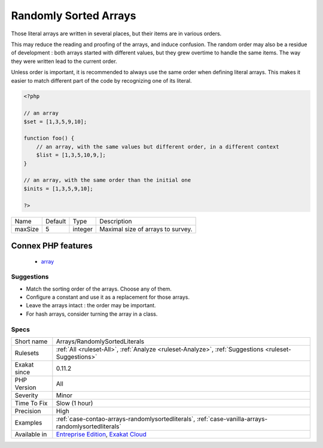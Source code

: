 .. _arrays-randomlysortedliterals:

.. _randomly-sorted-arrays:

Randomly Sorted Arrays
++++++++++++++++++++++

.. meta::
	:description:
		Randomly Sorted Arrays: Those literal arrays are written in several places, but their items are in various orders.
	:twitter:card: summary_large_image
	:twitter:site: @exakat
	:twitter:title: Randomly Sorted Arrays
	:twitter:description: Randomly Sorted Arrays: Those literal arrays are written in several places, but their items are in various orders
	:twitter:creator: @exakat
	:twitter:image:src: https://www.exakat.io/wp-content/uploads/2020/06/logo-exakat.png
	:og:image: https://www.exakat.io/wp-content/uploads/2020/06/logo-exakat.png
	:og:title: Randomly Sorted Arrays
	:og:type: article
	:og:description: Those literal arrays are written in several places, but their items are in various orders
	:og:url: https://exakat.readthedocs.io/en/latest/Reference/Rules/Randomly Sorted Arrays.html
	:og:locale: en
Those literal arrays are written in several places, but their items are in various orders. 

This may reduce the reading and proofing of the arrays, and induce confusion. The random order may also be a residue of development : both arrays started with different values, but they grew overtime to handle the same items. The way they were written lead to the current order.

Unless order is important, it is recommended to always use the same order when defining literal arrays. This makes it easier to match different part of the code by recognizing one of its literal.

.. code-block:: php
   
   <?php
   
   // an array
   $set = [1,3,5,9,10];
   
   function foo() {
       // an array, with the same values but different order, in a different context
       $list = [1,3,5,10,9,];
   }
   
   // an array, with the same order than the initial one
   $inits = [1,3,5,9,10];
   
   ?>

+---------+---------+---------+-----------------------------------+
| Name    | Default | Type    | Description                       |
+---------+---------+---------+-----------------------------------+
| maxSize | 5       | integer | Maximal size of arrays to survey. |
+---------+---------+---------+-----------------------------------+


Connex PHP features
-------------------

  + `array <https://php-dictionary.readthedocs.io/en/latest/dictionary/array.ini.html>`_


Suggestions
___________

* Match the sorting order of the arrays. Choose any of them.
* Configure a constant and use it as a replacement for those arrays.
* Leave the arrays intact : the order may be important.
* For hash arrays, consider turning the array in a class.




Specs
_____

+--------------+-------------------------------------------------------------------------------------------------------------------------+
| Short name   | Arrays/RandomlySortedLiterals                                                                                           |
+--------------+-------------------------------------------------------------------------------------------------------------------------+
| Rulesets     | :ref:`All <ruleset-All>`, :ref:`Analyze <ruleset-Analyze>`, :ref:`Suggestions <ruleset-Suggestions>`                    |
+--------------+-------------------------------------------------------------------------------------------------------------------------+
| Exakat since | 0.11.2                                                                                                                  |
+--------------+-------------------------------------------------------------------------------------------------------------------------+
| PHP Version  | All                                                                                                                     |
+--------------+-------------------------------------------------------------------------------------------------------------------------+
| Severity     | Minor                                                                                                                   |
+--------------+-------------------------------------------------------------------------------------------------------------------------+
| Time To Fix  | Slow (1 hour)                                                                                                           |
+--------------+-------------------------------------------------------------------------------------------------------------------------+
| Precision    | High                                                                                                                    |
+--------------+-------------------------------------------------------------------------------------------------------------------------+
| Examples     | :ref:`case-contao-arrays-randomlysortedliterals`, :ref:`case-vanilla-arrays-randomlysortedliterals`                     |
+--------------+-------------------------------------------------------------------------------------------------------------------------+
| Available in | `Entreprise Edition <https://www.exakat.io/entreprise-edition>`_, `Exakat Cloud <https://www.exakat.io/exakat-cloud/>`_ |
+--------------+-------------------------------------------------------------------------------------------------------------------------+



